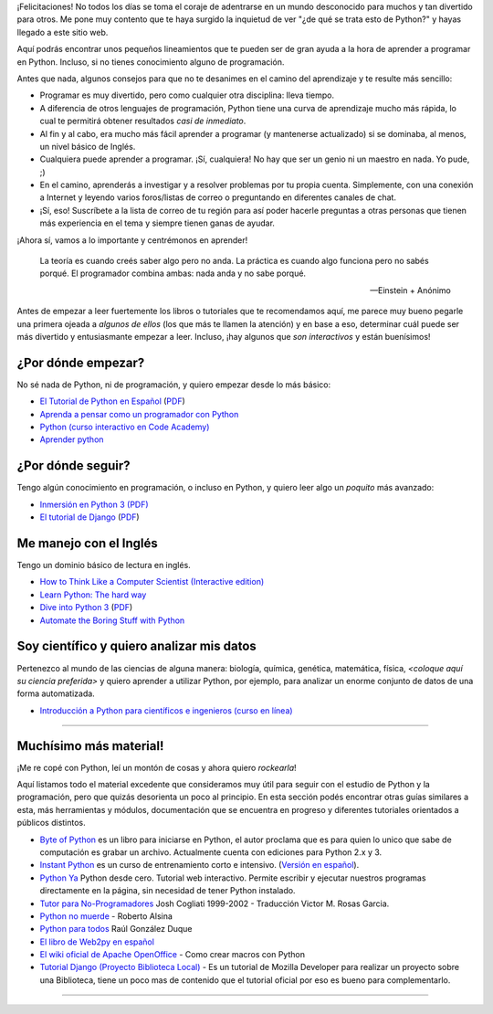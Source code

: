 ¡Felicitaciones! No todos los días se toma el coraje de adentrarse en
un mundo desconocido para muchos y tan divertido para otros. Me pone
muy contento que te haya surgido la inquietud de ver "¿de qué se trata
esto de Python?" y hayas llegado a este sitio web.

Aquí podrás encontrar unos pequeños lineamientos que te pueden ser de
gran ayuda a la hora de aprender a programar en Python. Incluso, si no
tienes conocimiento alguno de programación.

Antes que nada, algunos consejos para que no te desanimes en el camino
del aprendizaje y te resulte más sencillo:

* Programar es muy divertido, pero como cualquier otra disciplina:
  lleva tiempo.

* A diferencia de otros lenguajes de programación, Python tiene una
  curva de aprendizaje mucho más rápida, lo cual te permitirá obtener
  resultados *casi de inmediato*.

* Al fin y al cabo, era mucho más fácil aprender a programar (y
  mantenerse actualizado) si se dominaba, al menos, un nivel básico de
  Inglés.

* Cualquiera puede aprender a programar. ¡Sí, cualquiera! No hay que
  ser un genio ni un maestro en nada. Yo pude, ;)

* En el camino, aprenderás a investigar y a resolver problemas por tu
  propia cuenta. Simplemente, con una conexión a Internet y leyendo
  varios foros/listas de correo o preguntando en diferentes canales de
  chat.

* ¡Sí, eso! Suscríbete a la lista de correo de tu región para así
  poder hacerle preguntas a otras personas que tienen más experiencia
  en el tema y siempre tienen ganas de ayudar.

¡Ahora sí, vamos a lo importante y centrémonos en aprender!


.. epigraph::

   La teoría es cuando creés saber algo pero no anda. La práctica es
   cuando algo funciona pero no sabés porqué. El programador combina
   ambas: nada anda y no sabe porqué.

   -- Einstein + Anónimo

Antes de empezar a leer fuertemente los libros o tutoriales que te
recomendamos aquí, me parece muy bueno pegarle una primera ojeada a
*algunos de ellos* (los que más te llamen la atención) y en base a
eso, determinar cuál puede ser más divertido y entusiasmante
empezar a leer. Incluso, ¡hay algunos que *son interactivos* y
están buenísimos!


¿Por dónde empezar?
-------------------

No sé nada de Python, ni de programación, y quiero empezar desde lo
más básico:

* `El Tutorial de Python en Español
  <http://docs.python.org.ar/tutorial/3/index.html>`_ (`PDF
  <http://docs.python.org.ar/tutorial/pdfs/TutorialPython3.pdf>`_)

* `Aprenda a pensar como un programador con Python
  <http://argentinaenpython.com.ar/quiero-aprender-python/aprenda-a-pensar-como-un-programador-con-python.pdf>`_

* `Python (curso interactivo en Code Academy)
  <https://www.codecademy.com/es/tracks/python-traduccion-al-espanol-america-latina-clone-1>`_

* `Aprender python
  <http://cursosletter.com/curso/curso-iniciacion-la-programacion>`_

¿Por dónde seguir?
------------------

Tengo algún conocimiento en programación, o incluso en Python, y
quiero leer algo un *poquito* más avanzado:

* `Inmersión en Python 3 (PDF) <https://inmersionenpython3.googlecode.com/files/inmersionEnPython3.0.11.pdf>`_

* `El tutorial de Django
  <http://docs.python.org.ar/tutorial/django/index.html>`_ (`PDF
  <http://readthedocs.org/projects/djangotutorial/downloads/pdf/1.8/>`__)


Me manejo con el Inglés
-----------------------

Tengo un dominio básico de lectura en inglés.

* `How to Think Like a Computer Scientist (Interactive edition)
  <http://interactivepython.org/runestone/static/thinkcspy/index.html>`_

* `Learn Python: The hard way
  <http://learnpythonthehardway.org/book/>`_

* `Dive into Python 3 <http://www.diveintopython3.net/>`_ (`PDF
  <https://github.com/downloads/diveintomark/diveintopython3/dive-into-python3.pdf>`__)

* `Automate the Boring Stuff with Python
  <https://automatetheboringstuff.com/>`_


Soy científico y quiero analizar mis datos
------------------------------------------

Pertenezco al mundo de las ciencias de alguna manera: biología,
química, genética, matemática, física, *<coloque aquí su ciencia
preferida>* y quiero aprender a utilizar Python, por ejemplo, para
analizar un enorme conjunto de datos de una forma automatizada.

* `Introducción a Python para científicos e ingenieros (curso en línea)
  <http://cacheme.org/curso-online-python-cientifico-ingenieros/>`_


----


Muchísimo más material!
-----------------------

¡Me re copé con Python, leí un montón de cosas y ahora quiero
*rockearla*!

Aquí listamos todo el material excedente que consideramos muy útil
para seguir con el estudio de Python y la programación, pero que
quizás desorienta un poco al principio. En esta sección podés
encontrar otras guías similares a esta, más herramientas y módulos,
documentación que se encuentra en progreso y diferentes tutoriales
orientados a públicos distintos.


* `Byte of Python`_ es un libro para iniciarse en Python, el autor proclama que es para quien lo unico que sabe de computación es grabar un archivo. Actualmente cuenta con ediciones para Python 2.x y 3.

* `Instant Python`_ es un curso de entrenamiento corto e intensivo. (`Versión en español`_).

* `Python Ya`_ Python desde cero. Tutorial web interactivo. Permite escribir y ejecutar nuestros programas directamente en la página, sin necesidad de tener Python instalado.

* `Tutor para No-Programadores`_ Josh Cogliati 1999-2002 - Traducción Victor M. Rosas Garcia.

* `Python no muerde`_ - Roberto Alsina 

* `Python para todos`_ Raúl González Duque

* `El libro de Web2py en español`_

* `El wiki oficial de Apache OpenOffice`_ - Como crear macros con Python

* `Tutorial Django (Proyecto Biblioteca Local)`_ - Es un tutorial de Mozilla Developer para realizar un proyecto sobre una Biblioteca, tiene un poco mas de contenido que el tutorial oficial por eso es bueno para complementarlo.

----

.. _Byte of Python: http://www.swaroopch.com/notes/python/

.. _Tutor para No-Programadores: http://jjc.freeshell.org/easytut/easytut_es/easytut.html

.. _Python no muerde: https://python-no-muerde.googlecode.com/hg/python_no_muerde.pdf

.. _Python para todos: http://mundogeek.net/tutorial-python/

.. _El libro de web2py en español: http://web2py.com/books/default/chapter/36

.. _Instant Python: http://www.hetland.org/python/instant-python.php

.. _Versión en español: http://www.arrakis.es/~rapto/AprendaPython.html

.. _El wiki oficial de Apache OpenOffice: https://wiki.openoffice.org/wiki/ES/Manuales/GuiaAOO/TemasAvanzados/Macros/Python

.. _Tutorial Django (Proyecto Biblioteca Local): https://developer.mozilla.org/es/docs/Learn/Server-side/Django

.. _Python Ya: http://pythonya.appspot.com/